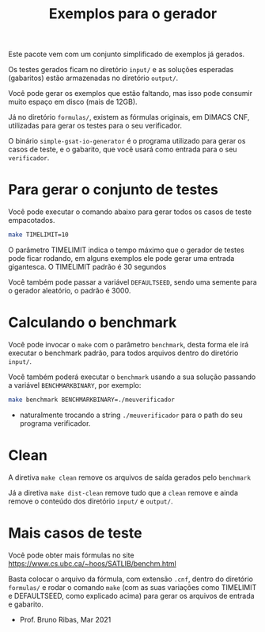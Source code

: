 #+TITLE: Exemplos para o gerador

Este pacote vem com um conjunto simplificado de exemplos já gerados.

Os testes gerados ficam no diretório =input/= e as soluções esperadas
(gabaritos) estão armazenadas no diretório =output/=.

Você pode gerar os exemplos que estão faltando, mas isso pode consumir
muito espaço em disco (mais de 12GB).

Já no diretório =formulas/=, existem as fórmulas originais, em DIMACS
CNF, utilizadas para gerar os testes para o seu verificador.

O binário =simple-gsat-io-generator= é o programa utilizado para gerar
os casos de teste, e o gabarito, que você usará como entrada para o
seu =verificador=.


* Para gerar o conjunto de testes

Você pode executar o comando abaixo para gerar todos os casos de teste
empacotados.

#+begin_src bash
  make TIMELIMIT=10
#+end_src

O parâmetro TIMELIMIT indica o tempo máximo que o gerador de testes
pode ficar rodando, em alguns exemplos ele pode gerar uma entrada
gigantesca. O TIMELIMIT padrão é 30 segundos

Você também pode passar a variável =DEFAULTSEED=, sendo uma semente
para o gerador aleatório, o padrão é $3000$.

* Calculando o benchmark

Você pode invocar o =make= com o parâmetro =benchmark=, desta forma
ele irá executar o benchmark padrão, para todos arquivos dentro do
diretório =input/=.

Você também poderá executar o =benchmark= usando a sua solução
passando a variável =BENCHMARKBINARY=, por exemplo:

#+begin_src bash
make benchmark BENCHMARKBINARY=./meuverificador
#+end_src
 - naturalmente trocando a string =./meuverificador= para o path do
   seu programa verificador.

* Clean

A diretiva =make clean= remove os arquivos de saída gerados pelo
=benchmark=

Já a diretiva =make dist-clean= remove tudo que a =clean= remove e
ainda remove o conteúdo dos diretório =input/= e =output/=.

* Mais casos de teste

Você pode obter mais fórmulas no site https://www.cs.ubc.ca/~hoos/SATLIB/benchm.html

Basta colocar o arquivo da fórmula, com extensão =.cnf=, dentro do
diretório =formulas/= e rodar o comando =make= (com as suas variações
como TIMELIMIT e DEFAULTSEED, como explicado acima) para gerar os
arquivos de entrada e gabarito.

- Prof. Bruno Ribas, Mar 2021
